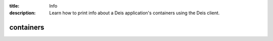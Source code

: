 :title: Info
:description: Learn how to print info about a Deis application's containers using the Deis client. 


containers
==========

.. automethod:: client.deis.DeisClient.containers_list
  :noindex:
